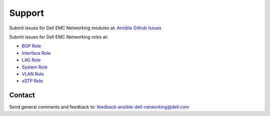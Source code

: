 
========
Support 
========

Submit issues for Dell EMC Networking modules at: `Ansible Github Issues <https://github.com/ansible/ansible-modules-core/issues>`_

Submit issues for Dell EMC Networking roles at:

- `BGP Role <https://github.com/Dell-Networking/ansible-role-dellos-bgp/issues>`_
- `Interface Role <https://github.com/Dell-Networking/ansible-role-dellos-interface/issues>`_
- `LAG Role <https://github.com/Dell-Networking/ansible-role-dellos-lag/issues>`_
- `System Role  <https://github.com/Dell-Networking/ansible-role-dellos-system/issues>`_
- `VLAN Role <https://github.com/Dell-Networking/ansible-role-dellos-vlan/issues>`_
- `xSTP Role <https://github.com/Dell-Networking/ansible-role-dellos-xstp/issues>`_

Contact
--------
Send general comments and feedback to: feedback-ansible-dell-networking@dell.com

